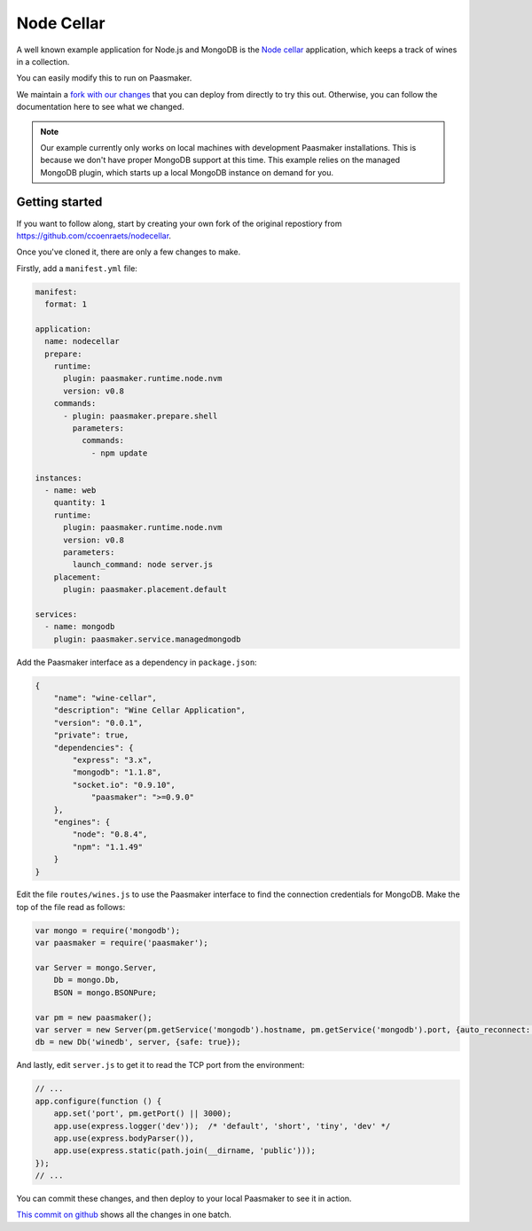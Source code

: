 Node Cellar
===========

A well known example application for Node.js and MongoDB is the `Node cellar
<https://github.com/ccoenraets/nodecellar>`_ application, which keeps a track
of wines in a collection.

You can easily modify this to run on Paasmaker.

We maintain a `fork with our changes <https://github.com/paasmaker/nodecellar>`_ that you
can deploy from directly to try this out. Otherwise, you can follow the documentation
here to see what we changed.

.. note::
	Our example currently only works on local machines with development Paasmaker
	installations. This is because we don't have proper MongoDB support at this
	time. This example relies on the managed MongoDB plugin, which starts up a
	local MongoDB instance on demand for you.

Getting started
---------------

If you want to follow along, start by creating your own fork of the original
repostiory from `https://github.com/ccoenraets/nodecellar <https://github.com/ccoenraets/nodecellar>`_.

Once you've cloned it, there are only a few changes to make.

Firstly, add a ``manifest.yml`` file:

.. code-block:: yaml

	manifest:
	  format: 1

	application:
	  name: nodecellar
	  prepare:
	    runtime:
	      plugin: paasmaker.runtime.node.nvm
	      version: v0.8
	    commands:
	      - plugin: paasmaker.prepare.shell
	        parameters:
	          commands:
	            - npm update

	instances:
	  - name: web
	    quantity: 1
	    runtime:
	      plugin: paasmaker.runtime.node.nvm
	      version: v0.8
	      parameters:
	        launch_command: node server.js
	    placement:
	      plugin: paasmaker.placement.default

	services:
	  - name: mongodb
	    plugin: paasmaker.service.managedmongodb

Add the Paasmaker interface as a dependency in ``package.json``:

.. code-block:: json

	{
	    "name": "wine-cellar",
	    "description": "Wine Cellar Application",
	    "version": "0.0.1",
	    "private": true,
	    "dependencies": {
	        "express": "3.x",
	        "mongodb": "1.1.8",
	        "socket.io": "0.9.10",
		    "paasmaker": ">=0.9.0"
	    },
	    "engines": {
	        "node": "0.8.4",
	        "npm": "1.1.49"
	    }
	}

Edit the file ``routes/wines.js`` to use the Paasmaker interface
to find the connection credentials for MongoDB. Make the top of the
file read as follows:

.. code-block:: javascript

	var mongo = require('mongodb');
	var paasmaker = require('paasmaker');

	var Server = mongo.Server,
	    Db = mongo.Db,
	    BSON = mongo.BSONPure;

	var pm = new paasmaker();
	var server = new Server(pm.getService('mongodb').hostname, pm.getService('mongodb').port, {auto_reconnect: true});
	db = new Db('winedb', server, {safe: true});

And lastly, edit ``server.js`` to get it to read the TCP port
from the environment:

.. code-block:: javascript

	// ...
	app.configure(function () {
	    app.set('port', pm.getPort() || 3000);
	    app.use(express.logger('dev'));  /* 'default', 'short', 'tiny', 'dev' */
	    app.use(express.bodyParser()),
	    app.use(express.static(path.join(__dirname, 'public')));
	});
	// ...

You can commit these changes, and then deploy to your local Paasmaker
to see it in action.

`This commit on github <https://github.com/paasmaker/nodecellar/commit/de22f6ecb8bb2e4cfe854aa458c604ee4266e434>`_
shows all the changes in one batch.